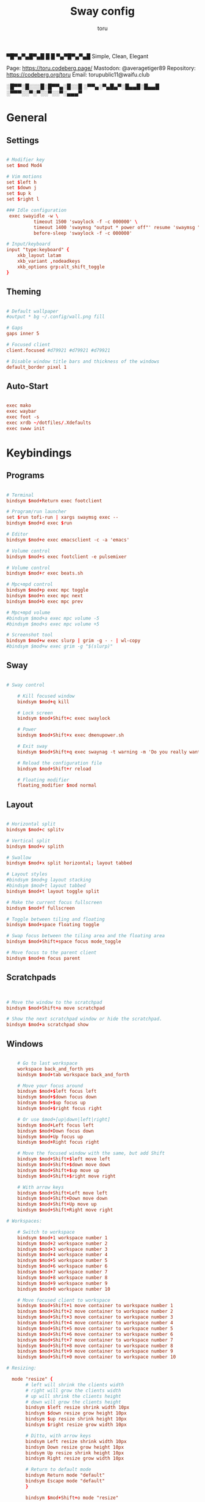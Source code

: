 #+title: Sway config
#+author: toru
#+property: header-args :tangle config
#+startup: content
#+auto_tangle: t

▀█▀▄▀▄█▀▄█ █
 █ ▀▄▀█▀▄▀▄█
 Simple, Clean, Elegant

Page: https://toru.codeberg.page/
Mastodon: @averagetiger89
Repository: https://codeberg.org/toru
Email: torupublic11@waifu.club

░█▀▀░█░░░█░█▀▀▄░█░░█
░▀▀▄░▀▄█▄▀░█▄▄█░█▄▄█
░▀▀▀░░▀░▀░░▀░░▀░▄▄▄▀

* General

** Settings

#+begin_src conf

# Modifier key
set $mod Mod4

# Vim motions
set $left h
set $down j
set $up k
set $right l

### Idle configuration
 exec swayidle -w \
          timeout 1500 'swaylock -f -c 000000' \
          timeout 1400 'swaymsg "output * power off"' resume 'swaymsg "output * power on"' \
          before-sleep 'swaylock -f -c 000000'

# Input/keyboard
input "type:keyboard" {
    xkb_layout latam
    xkb_variant ,nodeadkeys
    xkb_options grp:alt_shift_toggle
}

#+end_src

** Theming

#+begin_src conf

# Default wallpaper
#output * bg ~/.config/wall.png fill

# Gaps
gaps inner 5

# Focused client
client.focused #d79921 #d79921 #d79921

# Disable window title bars and thickness of the windows
default_border pixel 1

#+end_src

** Auto-Start

#+begin_src conf

  exec mako
  exec waybar
  exec foot -s
  exec xrdb ~/dotfiles/.Xdefaults
  exec swww init

#+end_src

* Keybindings

** Programs

#+begin_src conf

    # Terminal
    bindsym $mod+Return exec footclient

    # Program/run launcher
    set $run tofi-run | xargs swaymsg exec --
    bindsym $mod+d exec $run

    # Editor
    bindsym $mod+e exec emacsclient -c -a 'emacs'

    # Volume control
    bindsym $mod+s exec footclient -e pulsemixer

    # Volume control
    bindsym $mod+r exec beats.sh

    # Mpc+mpd control
    bindsym $mod+p exec mpc toggle
    bindsym $mod+n exec mpc next
    bindsym $mod+b exec mpc prev

    # Mpc+mpd volume
    #bindsym $mod+a exec mpc volume -5
    #bindsym $mod+s exec mpc volume +5

    # Screenshot tool
    bindsym $mod+w exec slurp | grim -g - - | wl-copy
    #bindsym $mod+w exec grim -g "$(slurp)"

#+end_src

** Sway

#+begin_src conf

# Sway control

    # Kill focused window
    bindsym $mod+q kill

    # Lock screen
    bindsym $mod+Shift+c exec swaylock

    # Power
    bindsym $mod+Shift+x exec dmenupower.sh

    # Exit sway
    bindsym $mod+Shift+q exec swaynag -t warning -m 'Do you really want to exit sway?' -B 'Yes' 'swaymsg exit'

    # Reload the configuration file
    bindsym $mod+Shift+r reload

    # Floating modifier
    floating_modifier $mod normal

#+end_src

** Layout

#+begin_src conf

    # Horizontal split
    bindsym $mod+c splitv

    # Vertical split
    bindsym $mod+v splith

    # Swallow
    bindsym $mod+x split horizontal; layout tabbed

    # Layout styles
    #bindsym $mod+g layout stacking
    #bindsym $mod+t layout tabbed
    bindsym $mod+t layout toggle split

    # Make the current focus fullscreen
    bindsym $mod+f fullscreen

    # Toggle between tiling and floating
    bindsym $mod+space floating toggle

    # Swap focus between the tiling area and the floating area
    bindsym $mod+Shift+space focus mode_toggle

    # Move focus to the parent client
    bindsym $mod+m focus parent

#+end_src

** Scratchpads

#+begin_src conf

	
    # Move the window to the scratchpad
    bindsym $mod+Shift+a move scratchpad

    # Show the next scratchpad window or hide the scratchpad.
    bindsym $mod+a scratchpad show

#+end_src

** Windows

#+begin_src conf

    # Go to last workspace
    workspace back_and_forth yes
    bindsym $mod+tab workspace back_and_forth

    # Move your focus around
    bindsym $mod+$left focus left
    bindsym $mod+$down focus down
    bindsym $mod+$up focus up
    bindsym $mod+$right focus right

    # Or use $mod+[up|down|left|right]
    bindsym $mod+Left focus left
    bindsym $mod+Down focus down
    bindsym $mod+Up focus up
    bindsym $mod+Right focus right

    # Move the focused window with the same, but add Shift
    bindsym $mod+Shift+$left move left
    bindsym $mod+Shift+$down move down
    bindsym $mod+Shift+$up move up
    bindsym $mod+Shift+$right move right

    # With arrow keys
    bindsym $mod+Shift+Left move left
    bindsym $mod+Shift+Down move down
    bindsym $mod+Shift+Up move up
    bindsym $mod+Shift+Right move right

# Workspaces:

    # Switch to workspace
    bindsym $mod+1 workspace number 1
    bindsym $mod+2 workspace number 2
    bindsym $mod+3 workspace number 3
    bindsym $mod+4 workspace number 4
    bindsym $mod+5 workspace number 5
    bindsym $mod+6 workspace number 6
    bindsym $mod+7 workspace number 7
    bindsym $mod+8 workspace number 8
    bindsym $mod+9 workspace number 9
    bindsym $mod+0 workspace number 10

    # Move focused client to workspace
    bindsym $mod+Shift+1 move container to workspace number 1
    bindsym $mod+Shift+2 move container to workspace number 2
    bindsym $mod+Shift+3 move container to workspace number 3
    bindsym $mod+Shift+4 move container to workspace number 4
    bindsym $mod+Shift+5 move container to workspace number 5
    bindsym $mod+Shift+6 move container to workspace number 6
    bindsym $mod+Shift+7 move container to workspace number 7
    bindsym $mod+Shift+8 move container to workspace number 8
    bindsym $mod+Shift+9 move container to workspace number 9
    bindsym $mod+Shift+0 move container to workspace number 10

# Resizing:

  mode "resize" {
       # left will shrink the clients width
       # right will grow the clients width
       # up will shrink the clients height
       # down will grow the clients height
       bindsym $left resize shrink width 10px
       bindsym $down resize grow height 10px
       bindsym $up resize shrink height 10px
       bindsym $right resize grow width 10px
       
       # Ditto, with arrow keys
       bindsym Left resize shrink width 10px
       bindsym Down resize grow height 10px
       bindsym Up resize shrink height 10px
       bindsym Right resize grow width 10px
       
       # Return to default mode
       bindsym Return mode "default"
       bindsym Escape mode "default"
       }

       bindsym $mod+Shift+o mode "resize"

#+end_src 

** Otros

#+begin_src conf

include @sysconfdir@/sway/config.d/*

#+end_src
